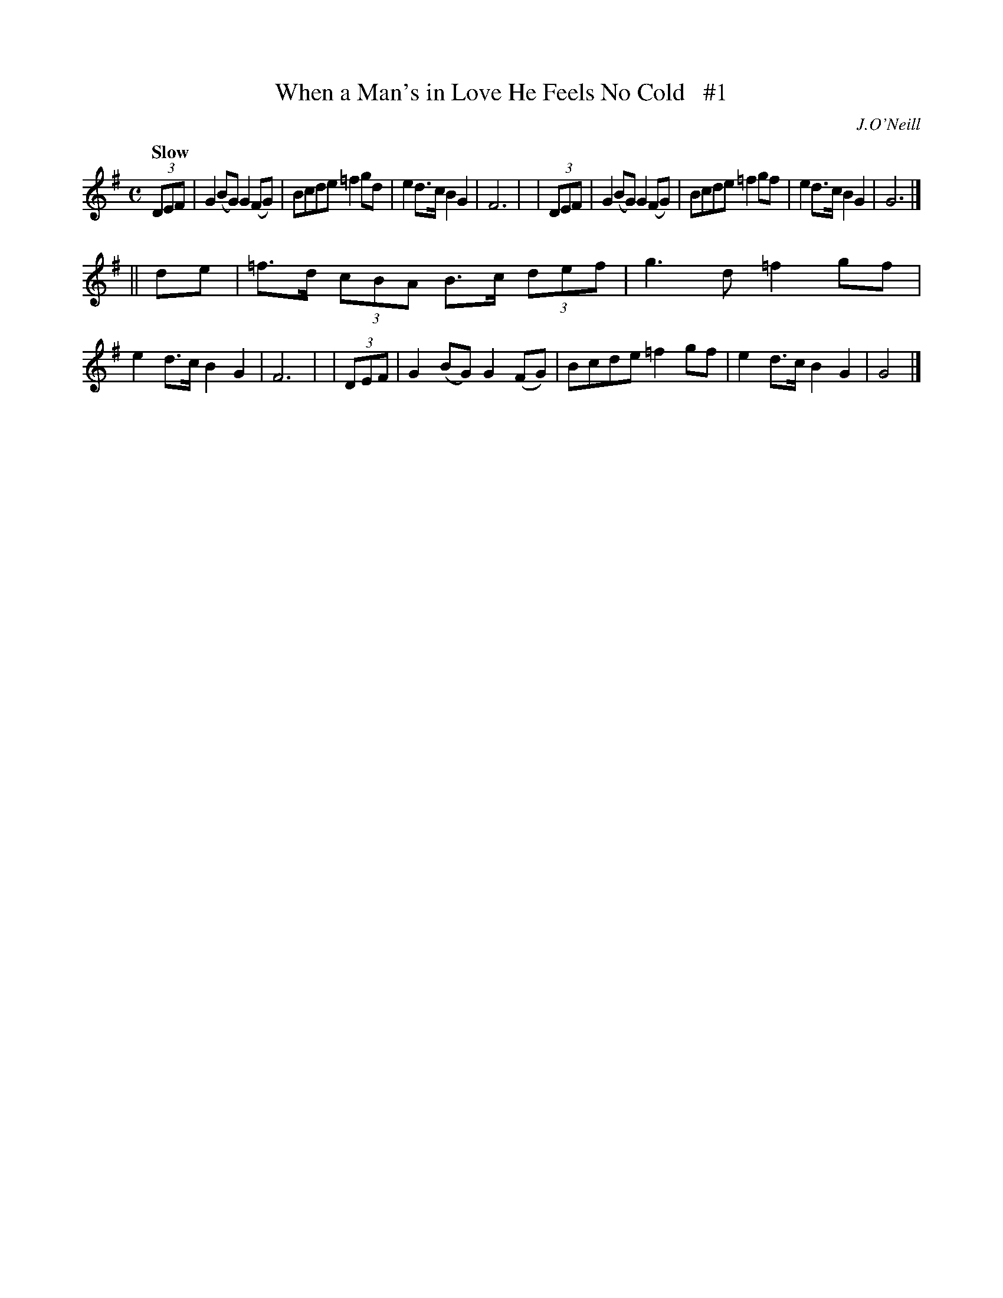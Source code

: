 X: 164
T: When a Man's in Love He Feels No Cold   #1
R: air
%S: s:2 b:16(8+8)
B: O'Neill's 1850 #164
O: J.O'Neill
Z: 1997 henrik.norbeck@mailbox.swipnet.se
Q: "Slow"
M: C
L: 1/8
K: G
  (3DEF | G2(BG) G2(FG) | Bcde =f2gd | e2d>c B2G2 | F6 |\
| (3DEF | G2(BG) G2(FG) | Bcde =f2gf | e2d>c B2G2 | G6 |]
|| de | =f>d (3cBA B>c (3def | g3 d =f2gf | e2d>c B2G2 | F6 |\
| (3DEF | G2(BG) G2(FG) | Bcde =f2gf | e2d>c B2G2 | G4 |]
